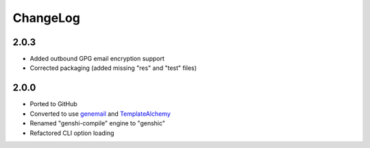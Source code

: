 =========
ChangeLog
=========

2.0.3
=====

* Added outbound GPG email encryption support
* Corrected packaging (added missing "res" and "test" files)

2.0.0
=====

* Ported to GitHub
* Converted to use genemail_ and TemplateAlchemy_
* Renamed "genshi-compile" engine to "genshic"
* Refactored CLI option loading


.. _genemail: https://pypi.python.org/pypi/genemail
.. _TemplateAlchemy: https://pypi.python.org/pypi/TemplateAlchemy
